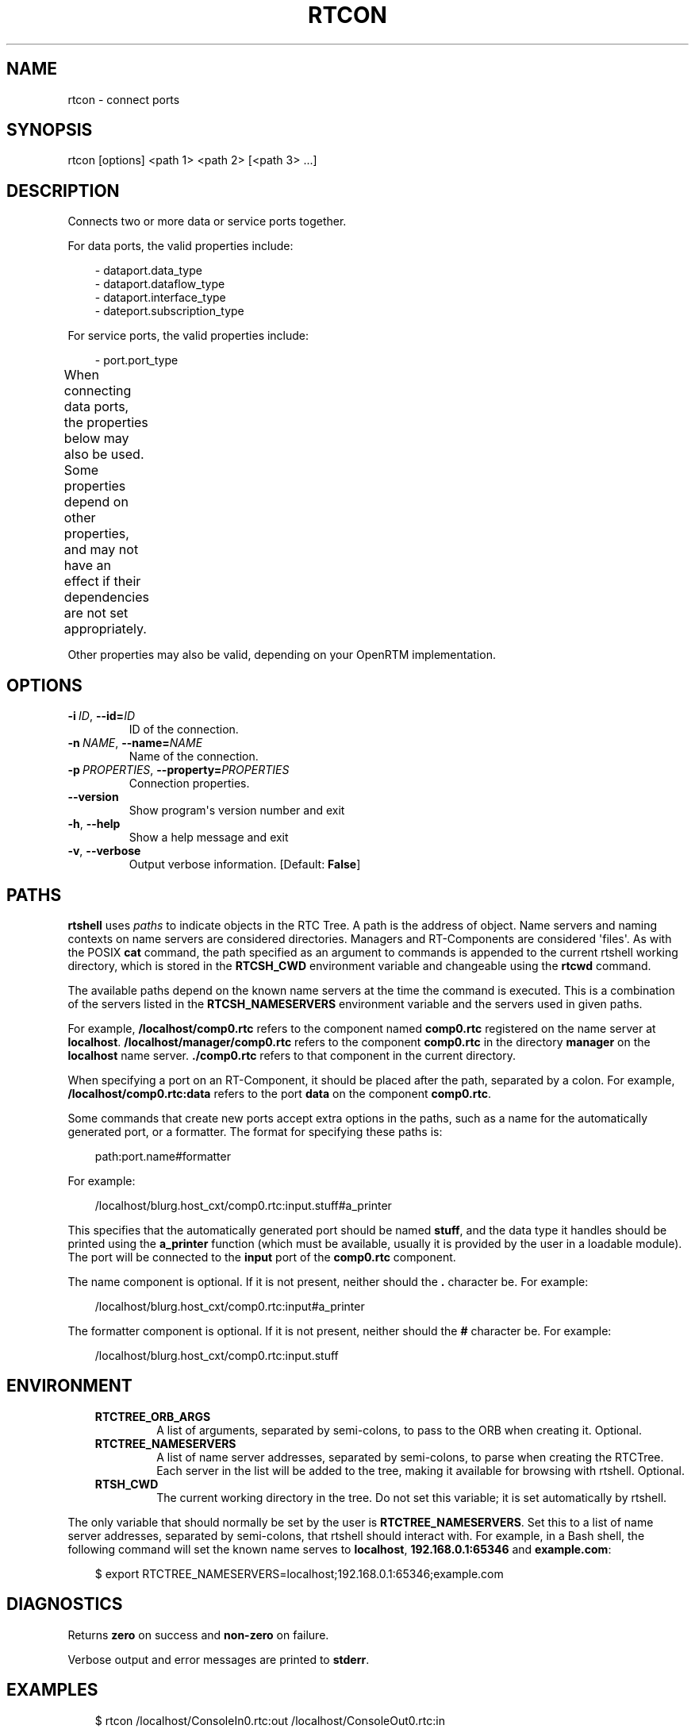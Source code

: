 '\" t
.\" Man page generated from reStructuredText.
.
.
.nr rst2man-indent-level 0
.
.de1 rstReportMargin
\\$1 \\n[an-margin]
level \\n[rst2man-indent-level]
level margin: \\n[rst2man-indent\\n[rst2man-indent-level]]
-
\\n[rst2man-indent0]
\\n[rst2man-indent1]
\\n[rst2man-indent2]
..
.de1 INDENT
.\" .rstReportMargin pre:
. RS \\$1
. nr rst2man-indent\\n[rst2man-indent-level] \\n[an-margin]
. nr rst2man-indent-level +1
.\" .rstReportMargin post:
..
.de UNINDENT
. RE
.\" indent \\n[an-margin]
.\" old: \\n[rst2man-indent\\n[rst2man-indent-level]]
.nr rst2man-indent-level -1
.\" new: \\n[rst2man-indent\\n[rst2man-indent-level]]
.in \\n[rst2man-indent\\n[rst2man-indent-level]]u
..
.TH "RTCON" 1 "2015-08-13" "4.0" "User commands"
.SH NAME
rtcon \- connect ports
.SH SYNOPSIS
.sp
rtcon [options] <path 1> <path 2> [<path 3> ...]
.SH DESCRIPTION
.sp
Connects two or more data or service ports together.
.sp
For data ports, the valid properties include:
.INDENT 0.0
.INDENT 3.5
.sp
.EX
\- dataport.data_type
\- dataport.dataflow_type
\- dataport.interface_type
\- dateport.subscription_type
.EE
.UNINDENT
.UNINDENT
.sp
For service ports, the valid properties include:
.INDENT 0.0
.INDENT 3.5
.sp
.EX
\- port.port_type
.EE
.UNINDENT
.UNINDENT
.sp
When connecting data ports, the properties below may also be used. Some
properties depend on other properties, and may not have an effect if
their dependencies are not set appropriately.
.TS
center;
|l|l|l|.
_
T{
Property
T}	T{
Value
T}	T{
Dependency
T}
_
T{
dataport.inport.buffer.length
T}	T{
<integer>
T}	T{
T}
_
T{
dataport.inport.buffer.read.timeout
T}	T{
<float> in seconds
T}	T{
T}
_
T{
dataport.inport.buffer.read.empty_policy
T}	T{
readback, do_nothing, block
T}	T{
T}
_
T{
dataport.inport.buffer.write.timeout
T}	T{
<float> in seconds
T}	T{
T}
_
T{
dataport.inport.buffer.write.full_policy
T}	T{
overwrite, do_nothing, block
T}	T{
T}
_
T{
dataport.outport.buffer.length
T}	T{
<integer>
T}	T{
T}
_
T{
dataport.outport.buffer.read.timeout
T}	T{
<float> in seconds
T}	T{
T}
_
T{
dataport.outport.buffer.read.empty_policy
T}	T{
readback, do_nothing, block
T}	T{
T}
_
T{
dataport.outport.buffer.write.timeout
T}	T{
<float> in seconds
T}	T{
T}
_
T{
dataport.outport.buffer.write.full_policy
T}	T{
overwrite, do_nothing, block
T}	T{
T}
_
T{
dataport.subscription_type
T}	T{
flush, new, periodic
T}	T{
dataport.dataflow_type is push
T}
_
T{
dataport.publisher.push_policy
T}	T{
all, fifo, skip, new
T}	T{
dataport.subscription_type is not flush
T}
_
T{
dataport.push_rate
T}	T{
<float> in Hz
T}	T{
dataport.subscription_type is periodic
T}
_
T{
dataport.publisher.skip_count
T}	T{
<integer>
T}	T{
dataport.publisher.push_policy is skip
T}
_
.TE
.sp
Other properties may also be valid, depending on your OpenRTM
implementation.
.SH OPTIONS
.INDENT 0.0
.TP
.BI \-i \ ID\fR,\fB \ \-\-id\fB= ID
ID of the connection.
.TP
.BI \-n \ NAME\fR,\fB \ \-\-name\fB= NAME
Name of the connection.
.TP
.BI \-p \ PROPERTIES\fR,\fB \ \-\-property\fB= PROPERTIES
Connection properties.
.UNINDENT
.INDENT 0.0
.TP
.B  \-\-version
Show program\(aqs version number and exit
.TP
.B  \-h\fP,\fB  \-\-help
Show a help message and exit
.TP
.B  \-v\fP,\fB  \-\-verbose
Output verbose information. [Default: \fBFalse\fP]
.UNINDENT
.SH PATHS
.sp
\fBrtshell\fP uses \fIpaths\fP to indicate objects in the RTC Tree. A path is
the address of object. Name servers and naming contexts on name servers
are considered directories. Managers and RT\-Components are considered
\(aqfiles\(aq. As with the POSIX \fBcat\fP command, the path specified as an
argument to commands is appended to the current rtshell working
directory, which is stored in the \fBRTCSH_CWD\fP environment variable and
changeable using the \fBrtcwd\fP command.
.sp
The available paths depend on the known name servers at the time the
command is executed. This is a combination of the servers listed in the
\fBRTCSH_NAMESERVERS\fP environment variable and the servers used in given
paths.
.sp
For example, \fB/localhost/comp0.rtc\fP refers to the component named
\fBcomp0.rtc\fP registered on the name server at \fBlocalhost\fP\&.
\fB/localhost/manager/comp0.rtc\fP refers to the component \fBcomp0.rtc\fP
in the directory \fBmanager\fP on the \fBlocalhost\fP name server.
\fB\&./comp0.rtc\fP refers to that component in the current directory.
.sp
When specifying a port on an RT\-Component, it should be placed after the
path, separated by a colon. For example, \fB/localhost/comp0.rtc:data\fP
refers to the port \fBdata\fP on the component \fBcomp0.rtc\fP\&.
.sp
Some commands that create new ports accept extra options in the paths,
such as a name for the automatically generated port, or a formatter. The
format for specifying these paths is:
.INDENT 0.0
.INDENT 3.5
.sp
.EX
path:port.name#formatter
.EE
.UNINDENT
.UNINDENT
.sp
For example:
.INDENT 0.0
.INDENT 3.5
.sp
.EX
/localhost/blurg.host_cxt/comp0.rtc:input.stuff#a_printer
.EE
.UNINDENT
.UNINDENT
.sp
This specifies that the automatically generated port should be named
\fBstuff\fP, and the data type it handles should be printed using the
\fBa_printer\fP function (which must be available, usually it is provided
by the user in a loadable module). The port will be connected to the
\fBinput\fP port of the \fBcomp0.rtc\fP component.
.sp
The name component is optional. If it is not present, neither
should the \fB\&.\fP character be. For example:
.INDENT 0.0
.INDENT 3.5
.sp
.EX
/localhost/blurg.host_cxt/comp0.rtc:input#a_printer
.EE
.UNINDENT
.UNINDENT
.sp
The formatter component is optional. If it is not present, neither
should the \fB#\fP character be. For example:
.INDENT 0.0
.INDENT 3.5
.sp
.EX
/localhost/blurg.host_cxt/comp0.rtc:input.stuff
.EE
.UNINDENT
.UNINDENT
.SH ENVIRONMENT
.INDENT 0.0
.INDENT 3.5
.INDENT 0.0
.TP
.B RTCTREE_ORB_ARGS
A list of arguments, separated by semi\-colons, to pass to the ORB
when creating it. Optional.
.TP
.B RTCTREE_NAMESERVERS
A list of name server addresses, separated by semi\-colons, to parse
when creating the RTCTree. Each server in the list will be added to
the tree, making it available for browsing with rtshell.  Optional.
.TP
.B RTSH_CWD
The current working directory in the tree. Do not set this variable;
it is set automatically by rtshell.
.UNINDENT
.UNINDENT
.UNINDENT
.sp
The only variable that should normally be set by the user is
\fBRTCTREE_NAMESERVERS\fP\&. Set this to a list of name server addresses,
separated by semi\-colons, that rtshell should interact with. For
example, in a Bash shell, the following command will set the known name
serves to \fBlocalhost\fP, \fB192.168.0.1:65346\fP and \fBexample.com\fP:
.INDENT 0.0
.INDENT 3.5
.sp
.EX
$ export RTCTREE_NAMESERVERS=localhost;192.168.0.1:65346;example.com
.EE
.UNINDENT
.UNINDENT
.SH DIAGNOSTICS
.sp
Returns \fBzero\fP on success and \fBnon\-zero\fP on failure.
.sp
Verbose output and error messages are printed to \fBstderr\fP\&.
.SH EXAMPLES
.INDENT 0.0
.INDENT 3.5
.sp
.EX
$ rtcon /localhost/ConsoleIn0.rtc:out /localhost/ConsoleOut0.rtc:in
.EE
.UNINDENT
.UNINDENT
.sp
Connect the \fBout\fP port of \fBConsoleIn0.rtc\fP to the \fBin\fP port of
\fBConsoleOut0.rtc\fP using the default connection properties.
.INDENT 0.0
.INDENT 3.5
.sp
.EX
$ rtcon Motor0.rtc:out Sensor0.rtc:in \-\-property
  dataport.dataflow_type=pull
.EE
.UNINDENT
.UNINDENT
.sp
Connect the \fBout\fP port of \fBMotor0.rtc\fP to the \fBin\fP port of
\fBSensor0.rtc\fP using a \fBpull\fP connection.
.INDENT 0.0
.INDENT 3.5
.sp
.EX
$ rtcon Motor0.rtc:out Sensor0.rtc:in \-i con1 \-n motor_data
.EE
.UNINDENT
.UNINDENT
.sp
Connect the \fBout\fP port of \fBMotor0.rtc\fP to the \fBin\fP port of
\fBSensor0.rtc\fP, giving the connection the name \fBmotor_data\fP and the
ID \fBcon1\fP\&.
.INDENT 0.0
.INDENT 3.5
.sp
.EX
$ rtcon ConsoleIn0.rtc:out ConsoleOut0.rtc:in ConsoleOut1.rtc:in
.EE
.UNINDENT
.UNINDENT
.sp
Connect the \fBout\fP port of \fBConsoleIn0.rtc\fP to the \fBin\fP port of
\fBConsoleOut0.rtc\fP and the \fBin\fP port of \fBConsoleOut1.rtc\fP using the
default connection properties.
.SH SEE ALSO
.INDENT 0.0
.INDENT 3.5
\fBrtcat\fP (1),
\fBrtdis\fP (1)
.UNINDENT
.UNINDENT
.SH AUTHOR
Geoffrey Biggs and contributors
.SH COPYRIGHT
LGPL3
.\" Generated by docutils manpage writer.
.
